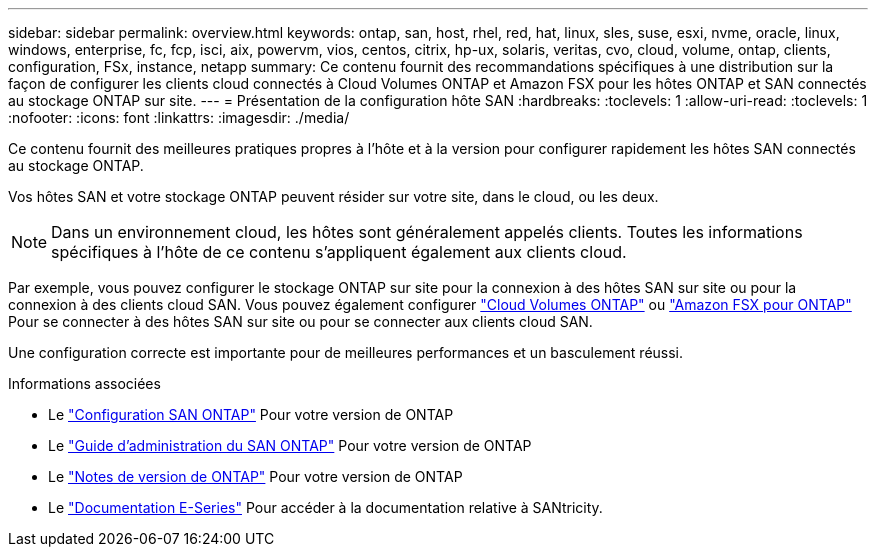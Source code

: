 ---
sidebar: sidebar 
permalink: overview.html 
keywords: ontap, san, host, rhel, red, hat, linux, sles, suse, esxi, nvme, oracle, linux, windows, enterprise, fc, fcp, isci, aix, powervm, vios, centos, citrix, hp-ux, solaris, veritas, cvo, cloud, volume, ontap, clients, configuration, FSx, instance, netapp 
summary: Ce contenu fournit des recommandations spécifiques à une distribution sur la façon de configurer les clients cloud connectés à Cloud Volumes ONTAP et Amazon FSX pour les hôtes ONTAP et SAN connectés au stockage ONTAP sur site. 
---
= Présentation de la configuration hôte SAN
:hardbreaks:
:toclevels: 1
:allow-uri-read: 
:toclevels: 1
:nofooter: 
:icons: font
:linkattrs: 
:imagesdir: ./media/


Ce contenu fournit des meilleures pratiques propres à l'hôte et à la version pour configurer rapidement les hôtes SAN connectés au stockage ONTAP.

Vos hôtes SAN et votre stockage ONTAP peuvent résider sur votre site, dans le cloud, ou les deux.


NOTE: Dans un environnement cloud, les hôtes sont généralement appelés clients. Toutes les informations spécifiques à l'hôte de ce contenu s'appliquent également aux clients cloud.

Par exemple, vous pouvez configurer le stockage ONTAP sur site pour la connexion à des hôtes SAN sur site ou pour la connexion à des clients cloud SAN. Vous pouvez également configurer link:https://docs.netapp.com/us-en/cloud-manager-cloud-volumes-ontap/index.html["Cloud Volumes ONTAP"^] ou link:https://docs.netapp.com/us-en/cloud-manager-fsx-ontap/index.html["Amazon FSX pour ONTAP"^] Pour se connecter à des hôtes SAN sur site ou pour se connecter aux clients cloud SAN.

Une configuration correcte est importante pour de meilleures performances et un basculement réussi.

.Informations associées
* Le link:https://docs.netapp.com/us-en/ontap/san-config/index.html["Configuration SAN ONTAP"^] Pour votre version de ONTAP
* Le link:https://docs.netapp.com/us-en/ontap/san-management/index.html["Guide d'administration du SAN ONTAP"^] Pour votre version de ONTAP
* Le link:https://library.netapp.com/ecm/ecm_download_file/ECMLP2492508["Notes de version de ONTAP"^] Pour votre version de ONTAP
* Le link:https://docs.netapp.com/us-en/e-series/index.html["Documentation E-Series"^] Pour accéder à la documentation relative à SANtricity.

